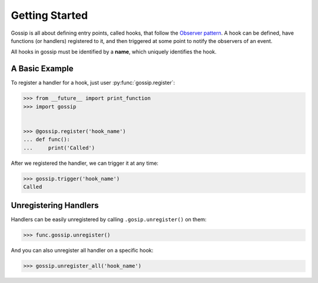 Getting Started
===============

Gossip is all about defining entry points, called hooks, that follow the `Observer pattern <http://en.wikipedia.org/wiki/Observer_pattern>`_. A hook can be defined, have functions (or handlers) registered to it, and then triggered at some point to notify the observers of an event. 

All hooks in gossip must be identified by a **name**, which uniquely identifies the hook.

A Basic Example
---------------

To register a handler for a hook, just user :py:func:`gossip.register`:

.. code-block:: python

		>>> from __future__ import print_function
		>>> import gossip
		
		
		>>> @gossip.register('hook_name')
		... def func():
		...     print('Called')

After we registered the handler, we can trigger it at any time:

.. code-block:: python

		>>> gossip.trigger('hook_name')
		Called


Unregistering Handlers
----------------------

Handlers can be easily unregistered by calling ``.gosip.unregister()`` on them:

.. code-block:: python

		>>> func.gossip.unregister()

And you can also unregister all handler on a specific hook:

.. code-block:: python

		>>> gossip.unregister_all('hook_name')

